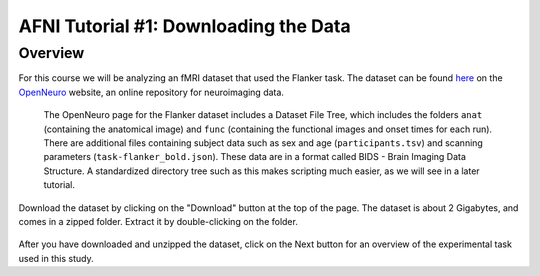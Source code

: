 .. _AFNI_01_DataDownload:

==============
AFNI Tutorial #1: Downloading the Data
==============


Overview
--------------

For this course we will be analyzing an fMRI dataset that used the Flanker task. The dataset can be found `here <https://openneuro.org/datasets/ds000102/versions/00001>`__ on the `OpenNeuro <https://openneuro.org>`__ website, an online repository for neuroimaging data.


.. figure:: OpenNeuro_Flanker.png

    The OpenNeuro page for the Flanker dataset includes a Dataset File Tree, which includes the folders ``anat`` (containing the anatomical image) and ``func`` (containing the functional images and onset times for each run). There are additional files containing subject data such as sex and age (``participants.tsv``) and scanning parameters (``task-flanker_bold.json``). These data are in a format called BIDS - Brain Imaging Data Structure. A standardized directory tree such as this makes scripting much easier, as we will see in a later tutorial.
    
    
Download the dataset by clicking on the "Download" button at the top of the page. The dataset is about 2 Gigabytes, and comes in a zipped folder. Extract it by double-clicking on the folder.

.. figure:: OpenNeuro_DownloadButton.png


After you have downloaded and unzipped the dataset, click on the Next button for an overview of the experimental task used in this study.

